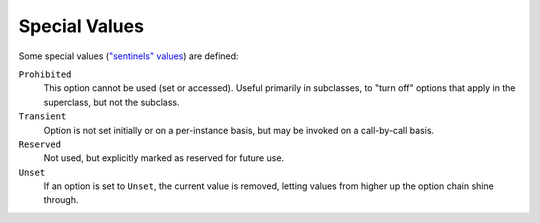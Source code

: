 Special Values
==============

Some special values (`"sentinels"
values <http://en.wikipedia.org/wiki/Sentinel_value>`_) are defined:

``Prohibited``
  This option cannot be used (set or accessed). Useful primarily in
  subclasses, to "turn off" options that apply in the superclass, but
  not the subclass.

``Transient``
  Option is not set initially or on a per-instance basis, but may be
  invoked on a call-by-call basis.

``Reserved``
  Not used, but explicitly marked as reserved for future use.

``Unset``
  If an option is set to ``Unset``, the current value
  is removed, letting values from higher up the option chain shine through.

